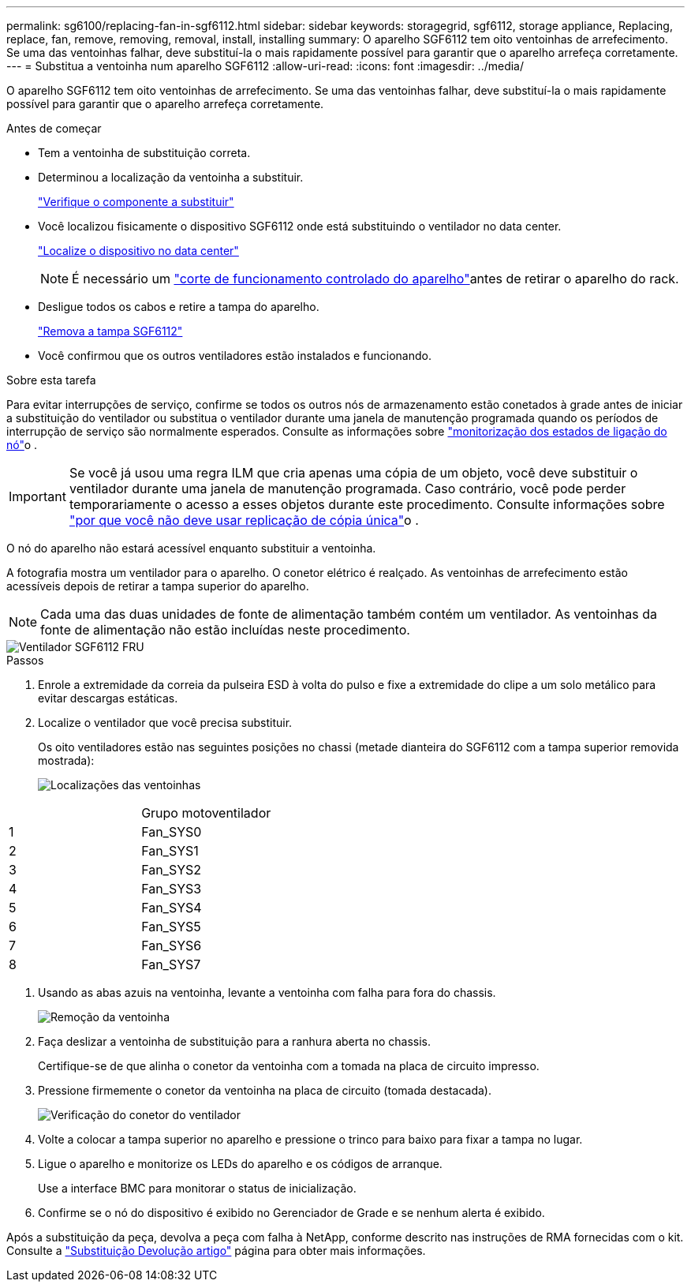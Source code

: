 ---
permalink: sg6100/replacing-fan-in-sgf6112.html 
sidebar: sidebar 
keywords: storagegrid, sgf6112, storage appliance, Replacing, replace, fan, remove, removing, removal, install, installing 
summary: O aparelho SGF6112 tem oito ventoinhas de arrefecimento. Se uma das ventoinhas falhar, deve substituí-la o mais rapidamente possível para garantir que o aparelho arrefeça corretamente. 
---
= Substitua a ventoinha num aparelho SGF6112
:allow-uri-read: 
:icons: font
:imagesdir: ../media/


[role="lead"]
O aparelho SGF6112 tem oito ventoinhas de arrefecimento. Se uma das ventoinhas falhar, deve substituí-la o mais rapidamente possível para garantir que o aparelho arrefeça corretamente.

.Antes de começar
* Tem a ventoinha de substituição correta.
* Determinou a localização da ventoinha a substituir.
+
link:verify-component-to-replace.html["Verifique o componente a substituir"]

* Você localizou fisicamente o dispositivo SGF6112 onde está substituindo o ventilador no data center.
+
link:locating-sgf6112-in-data-center.html["Localize o dispositivo no data center"]

+

NOTE: É necessário um link:shut-down-sgf6112.html["corte de funcionamento controlado do aparelho"]antes de retirar o aparelho do rack.

* Desligue todos os cabos e retire a tampa do aparelho.
+
link:reinstalling-sgf6112-cover.html["Remova a tampa SGF6112"]

* Você confirmou que os outros ventiladores estão instalados e funcionando.


.Sobre esta tarefa
Para evitar interrupções de serviço, confirme se todos os outros nós de armazenamento estão conetados à grade antes de iniciar a substituição do ventilador ou substitua o ventilador durante uma janela de manutenção programada quando os períodos de interrupção de serviço são normalmente esperados. Consulte as informações sobre link:../monitor/monitoring-system-health.html#monitor-node-connection-states["monitorização dos estados de ligação do nó"]o .


IMPORTANT: Se você já usou uma regra ILM que cria apenas uma cópia de um objeto, você deve substituir o ventilador durante uma janela de manutenção programada. Caso contrário, você pode perder temporariamente o acesso a esses objetos durante este procedimento. Consulte informações sobre link:../ilm/why-you-should-not-use-single-copy-replication.html["por que você não deve usar replicação de cópia única"]o .

O nó do aparelho não estará acessível enquanto substituir a ventoinha.

A fotografia mostra um ventilador para o aparelho. O conetor elétrico é realçado. As ventoinhas de arrefecimento estão acessíveis depois de retirar a tampa superior do aparelho.


NOTE: Cada uma das duas unidades de fonte de alimentação também contém um ventilador. As ventoinhas da fonte de alimentação não estão incluídas neste procedimento.

image::../media/sgf6112_fan_fru.png[Ventilador SGF6112 FRU]

.Passos
. Enrole a extremidade da correia da pulseira ESD à volta do pulso e fixe a extremidade do clipe a um solo metálico para evitar descargas estáticas.
. Localize o ventilador que você precisa substituir.
+
Os oito ventiladores estão nas seguintes posições no chassi (metade dianteira do SGF6112 com a tampa superior removida mostrada):

+
image::../media/SGF6112-fan-locations.png[Localizações das ventoinhas]



|===


|  | Grupo motoventilador 


 a| 
1
 a| 
Fan_SYS0



 a| 
2
 a| 
Fan_SYS1



 a| 
3
 a| 
Fan_SYS2



 a| 
4
 a| 
Fan_SYS3



 a| 
5
 a| 
Fan_SYS4



 a| 
6
 a| 
Fan_SYS5



 a| 
7
 a| 
Fan_SYS6



 a| 
8
 a| 
Fan_SYS7

|===
. Usando as abas azuis na ventoinha, levante a ventoinha com falha para fora do chassis.
+
image::../media/fan_removal.png[Remoção da ventoinha]

. Faça deslizar a ventoinha de substituição para a ranhura aberta no chassis.
+
Certifique-se de que alinha o conetor da ventoinha com a tomada na placa de circuito impresso.

. Pressione firmemente o conetor da ventoinha na placa de circuito (tomada destacada).
+
image::../media/sgf6112_fan_socket_check.png[Verificação do conetor do ventilador]

. Volte a colocar a tampa superior no aparelho e pressione o trinco para baixo para fixar a tampa no lugar.
. Ligue o aparelho e monitorize os LEDs do aparelho e os códigos de arranque.
+
Use a interface BMC para monitorar o status de inicialização.

. Confirme se o nó do dispositivo é exibido no Gerenciador de Grade e se nenhum alerta é exibido.


Após a substituição da peça, devolva a peça com falha à NetApp, conforme descrito nas instruções de RMA fornecidas com o kit. Consulte a https://mysupport.netapp.com/site/info/rma["Substituição  Devolução artigo"^] página para obter mais informações.

